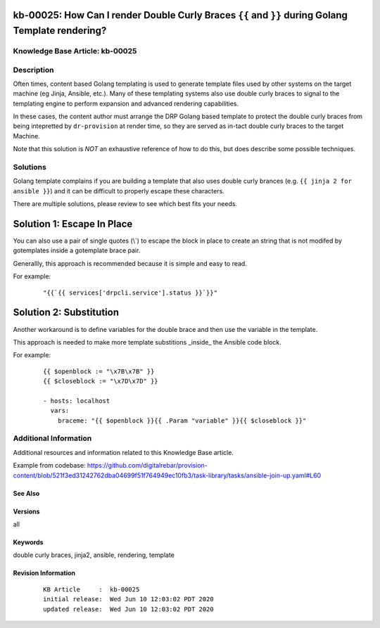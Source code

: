 .. Copyright (c) 2020 RackN Inc.
.. Licensed under the Apache License, Version 2.0 (the "License");
.. Digital Rebar Provision documentation under Digital Rebar master license

.. REFERENCE kb-00000 for an example and information on how to use this template.
.. If you make EDITS - ensure you update footer release date information.


.. _rs_kb_00025:

kb-00025: How Can I render Double Curly Braces ``{{`` and ``}}`` during Golang Template rendering?
~~~~~~~~~~~~~~~~~~~~~~~~~~~~~~~~~~~~~~~~~~~~~~~~~~~~~~~~~~~~~~~~~~~~~~~~~~~~~~~~~~~~~~~~~~~~~~~~~~

.. _rs_double_brace:

Knowledge Base Article: kb-00025
--------------------------------


Description
-----------

Often times, content based Golang templating is used to generate template files used by other
systems on the target machine (eg Jinja, Ansible, etc.).  Many of these templating systems
also use double curly braces to signal to the templating engine to perform expansion and
advanced rendering capabilities.

In these cases, the content author must arrange the DRP Golang based template to protect the
double curly braces from being intepretted by ``dr-provision`` at render time, so they are
served as in-tact double curly braces to the target Machine.

Note that this solution is *NOT* an exhaustive reference of how to do this, but does describe
some possible techniques.


Solutions
---------

Golang template complains if you are building a template that also uses double curly brances (e.g.
``{{ jinja 2 for ansible }}``) and it can be difficult to properly escape these characters.

There are multiple solutions, please review to see which best fits your needs.

Solution 1: Escape In Place
~~~~~~~~~~~~~~~~~~~~~~~~~~~

You can also use a pair of single quotes (\\`) to escape the block in place to create
an string that is not modifed by gotemplates inside a gotemplate brace pair.

Generallly, this approach is recommended because it is simple and easy to read.

For example:

  ::

    "{{`{{ services['drpcli.service'].status }}`}}"


Solution 2: Substitution
~~~~~~~~~~~~~~~~~~~~~~~~

Another workaround is to define variables for the double brace and then use the variable in the template.

This approach is needed to make more template substitions _inside_ the Ansible code block.

For example:

  ::

    {{ $openblock := "\x7B\x7B" }}
    {{ $closeblock := "\x7D\x7D" }}

    - hosts: localhost
      vars:
        braceme: "{{ $openblock }}{{ .Param "variable" }}{{ $closeblock }}"

Additional Information
----------------------

Additional resources and information related to this Knowledge Base article.

Example from codebase: https://github.com/digitalrebar/provision-content/blob/521f3ed31242762dba04699f51f764949ec10fb3/task-library/tasks/ansible-join-up.yaml#L60

See Also
========


Versions
========

all


Keywords
========

double curly braces, jinja2, ansible, rendering, template


Revision Information
====================
  ::

    KB Article     :  kb-00025
    initial release:  Wed Jun 10 12:03:02 PDT 2020
    updated release:  Wed Jun 10 12:03:02 PDT 2020


